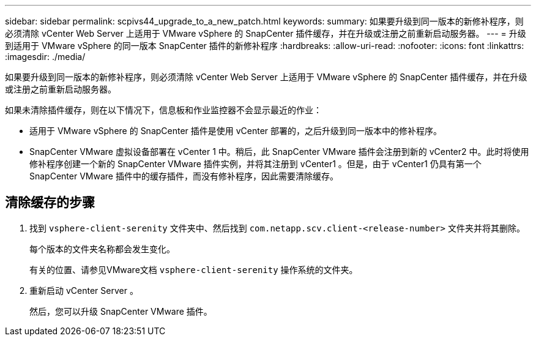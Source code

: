 ---
sidebar: sidebar 
permalink: scpivs44_upgrade_to_a_new_patch.html 
keywords:  
summary: 如果要升级到同一版本的新修补程序，则必须清除 vCenter Web Server 上适用于 VMware vSphere 的 SnapCenter 插件缓存，并在升级或注册之前重新启动服务器。 
---
= 升级到适用于 VMware vSphere 的同一版本 SnapCenter 插件的新修补程序
:hardbreaks:
:allow-uri-read: 
:nofooter: 
:icons: font
:linkattrs: 
:imagesdir: ./media/


[role="lead"]
如果要升级到同一版本的新修补程序，则必须清除 vCenter Web Server 上适用于 VMware vSphere 的 SnapCenter 插件缓存，并在升级或注册之前重新启动服务器。

如果未清除插件缓存，则在以下情况下，信息板和作业监控器不会显示最近的作业：

* 适用于 VMware vSphere 的 SnapCenter 插件是使用 vCenter 部署的，之后升级到同一版本中的修补程序。
* SnapCenter VMware 虚拟设备部署在 vCenter 1 中。稍后，此 SnapCenter VMware 插件会注册到新的 vCenter2 中。此时将使用修补程序创建一个新的 SnapCenter VMware 插件实例，并将其注册到 vCenter1 。但是，由于 vCenter1 仍具有第一个 SnapCenter VMware 插件中的缓存插件，而没有修补程序，因此需要清除缓存。




== 清除缓存的步骤

. 找到 `vsphere-client-serenity` 文件夹中、然后找到 `com.netapp.scv.client-<release-number>` 文件夹并将其删除。
+
每个版本的文件夹名称都会发生变化。

+
有关的位置、请参见VMware文档 `vsphere-client-serenity` 操作系统的文件夹。

. 重新启动 vCenter Server 。
+
然后，您可以升级 SnapCenter VMware 插件。


